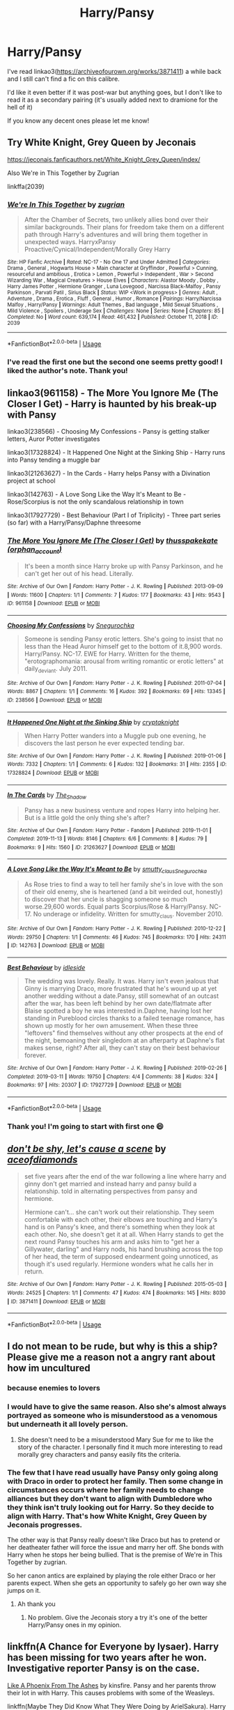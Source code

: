 #+TITLE: Harry/Pansy

* Harry/Pansy
:PROPERTIES:
:Author: ladymacbethsarmy
:Score: 12
:DateUnix: 1595568336.0
:DateShort: 2020-Jul-24
:FlairText: Request
:END:
I've read linkao3([[https://archiveofourown.org/works/3871411]]) a while back and I still can't find a fic on this calibre.

I'd like it even better if it was post-war but anything goes, but I don't like to read it as a secondary pairing (it's usually added next to dramione for the hell of it)

If you know any decent ones please let me know!


** Try White Knight, Grey Queen by Jeconais

[[https://jeconais.fanficauthors.net/White_Knight_Grey_Queen/index/]]

Also We're in This Together by Zugrian

linkffa(2039)
:PROPERTIES:
:Author: reddog44mag
:Score: 7
:DateUnix: 1595570362.0
:DateShort: 2020-Jul-24
:END:

*** [[http://www.hpfanficarchive.com/stories/viewstory.php?sid=2039][*/We're In This Together/*]] by [[http://www.hpfanficarchive.com/stories/viewuser.php?uid=15300][/zugrian/]]

#+begin_quote
  After the Chamber of Secrets, two unlikely allies bond over their similar backgrounds. Their plans for freedom take them on a different path through Harry's adventures and will bring them together in unexpected ways. HarryxPansy Proactive/Cynical/Independent/Morally Grey Harry
#+end_quote

^{/Site/: HP Fanfic Archive *|* /Rated/: NC-17 - No One 17 and Under Admitted *|* /Categories/: Drama , General , Hogwarts House > Main character at Gryffindor , Powerful > Cunning, resourceful and ambitious , Erotica > Lemon , Powerful > Independent , War > Second Wizarding War , Magical Creatures > House Elves *|* /Characters/: Alastor Moody , Dobby , Harry James Potter , Hermione Granger , Luna Lovegood , Narcissa Black-Malfoy , Pansy Parkinson , Parvati Patil , Sirius Black *|* /Status/: WIP <Work in progress> *|* /Genres/: Adult , Adventure , Drama , Erotica , Fluff , General , Humor , Romance *|* /Pairings/: Harry/Narcissa Malfoy , Harry/Pansy *|* /Warnings/: Adult Themes , Bad language , Mild Sexual Situations , Mild Violence , Spoilers , Underage Sex *|* /Challenges/: None *|* /Series/: None *|* /Chapters/: 85 *|* /Completed/: No *|* /Word count/: 639,174 *|* /Read/: 461,432 *|* /Published/: October 11, 2018 *|* /ID/: 2039}

--------------

*FanfictionBot*^{2.0.0-beta} | [[https://github.com/tusing/reddit-ffn-bot/wiki/Usage][Usage]]
:PROPERTIES:
:Author: FanfictionBot
:Score: 2
:DateUnix: 1595570381.0
:DateShort: 2020-Jul-24
:END:


*** I've read the first one but the second one seems pretty good! I liked the author's note. Thank you!
:PROPERTIES:
:Author: ladymacbethsarmy
:Score: 1
:DateUnix: 1595570893.0
:DateShort: 2020-Jul-24
:END:


** linkao3(961158) - The More You Ignore Me (The Closer I Get) - Harry is haunted by his break-up with Pansy

linkao3(238566) - Choosing My Confessions - Pansy is getting stalker letters, Auror Potter investigates

linkao3(17328824) - It Happened One Night at the Sinking Ship - Harry runs into Pansy tending a muggle bar

linkao3(21263627) - In the Cards - Harry helps Pansy with a Divination project at school

linkao3(142763) - A Love Song Like the Way It's Meant to Be - Rose/Scorpius is not the only scandalous relationship in town

linkao3(17927729) - Best Behaviour (Part I of Triplicity) - Three part series (so far) with a Harry/Pansy/Daphne threesome
:PROPERTIES:
:Author: Mogon_
:Score: 4
:DateUnix: 1595584950.0
:DateShort: 2020-Jul-24
:END:

*** [[https://archiveofourown.org/works/961158][*/The More You Ignore Me (The Closer I Get)/*]] by [[https://www.archiveofourown.org/users/orphan_account/pseuds/thusspakekate][/thusspakekate (orphan_account)/]]

#+begin_quote
  It's been a month since Harry broke up with Pansy Parkinson, and he can't get her out of his head. Literally.
#+end_quote

^{/Site/:} ^{Archive} ^{of} ^{Our} ^{Own} ^{*|*} ^{/Fandom/:} ^{Harry} ^{Potter} ^{-} ^{J.} ^{K.} ^{Rowling} ^{*|*} ^{/Published/:} ^{2013-09-09} ^{*|*} ^{/Words/:} ^{11600} ^{*|*} ^{/Chapters/:} ^{1/1} ^{*|*} ^{/Comments/:} ^{7} ^{*|*} ^{/Kudos/:} ^{177} ^{*|*} ^{/Bookmarks/:} ^{43} ^{*|*} ^{/Hits/:} ^{9543} ^{*|*} ^{/ID/:} ^{961158} ^{*|*} ^{/Download/:} ^{[[https://archiveofourown.org/downloads/961158/The%20More%20You%20Ignore%20Me.epub?updated_at=1510032660][EPUB]]} ^{or} ^{[[https://archiveofourown.org/downloads/961158/The%20More%20You%20Ignore%20Me.mobi?updated_at=1510032660][MOBI]]}

--------------

[[https://archiveofourown.org/works/238566][*/Choosing My Confessions/*]] by [[https://www.archiveofourown.org/users/Snegurochka/pseuds/Snegurochka][/Snegurochka/]]

#+begin_quote
  Someone is sending Pansy erotic letters. She's going to insist that no less than the Head Auror himself get to the bottom of it.8,900 words. Harry/Pansy. NC-17. EWE for Harry. Written for the theme, "erotographomania: arousal from writing romantic or erotic letters" at daily_deviant. July 2011.
#+end_quote

^{/Site/:} ^{Archive} ^{of} ^{Our} ^{Own} ^{*|*} ^{/Fandom/:} ^{Harry} ^{Potter} ^{-} ^{J.} ^{K.} ^{Rowling} ^{*|*} ^{/Published/:} ^{2011-07-04} ^{*|*} ^{/Words/:} ^{8867} ^{*|*} ^{/Chapters/:} ^{1/1} ^{*|*} ^{/Comments/:} ^{16} ^{*|*} ^{/Kudos/:} ^{392} ^{*|*} ^{/Bookmarks/:} ^{69} ^{*|*} ^{/Hits/:} ^{13345} ^{*|*} ^{/ID/:} ^{238566} ^{*|*} ^{/Download/:} ^{[[https://archiveofourown.org/downloads/238566/Choosing%20My%20Confessions.epub?updated_at=1387607933][EPUB]]} ^{or} ^{[[https://archiveofourown.org/downloads/238566/Choosing%20My%20Confessions.mobi?updated_at=1387607933][MOBI]]}

--------------

[[https://archiveofourown.org/works/17328824][*/It Happened One Night at the Sinking Ship/*]] by [[https://www.archiveofourown.org/users/cryptaknight/pseuds/cryptaknight][/cryptaknight/]]

#+begin_quote
  When Harry Potter wanders into a Muggle pub one evening, he discovers the last person he ever expected tending bar.
#+end_quote

^{/Site/:} ^{Archive} ^{of} ^{Our} ^{Own} ^{*|*} ^{/Fandom/:} ^{Harry} ^{Potter} ^{-} ^{J.} ^{K.} ^{Rowling} ^{*|*} ^{/Published/:} ^{2019-01-06} ^{*|*} ^{/Words/:} ^{7332} ^{*|*} ^{/Chapters/:} ^{1/1} ^{*|*} ^{/Comments/:} ^{6} ^{*|*} ^{/Kudos/:} ^{132} ^{*|*} ^{/Bookmarks/:} ^{31} ^{*|*} ^{/Hits/:} ^{2355} ^{*|*} ^{/ID/:} ^{17328824} ^{*|*} ^{/Download/:} ^{[[https://archiveofourown.org/downloads/17328824/It%20Happened%20One%20Night%20at.epub?updated_at=1546809344][EPUB]]} ^{or} ^{[[https://archiveofourown.org/downloads/17328824/It%20Happened%20One%20Night%20at.mobi?updated_at=1546809344][MOBI]]}

--------------

[[https://archiveofourown.org/works/21263627][*/In The Cards/*]] by [[https://www.archiveofourown.org/users/The_Shadow/pseuds/The_Shadow][/The_Shadow/]]

#+begin_quote
  Pansy has a new business venture and ropes Harry into helping her. But is a little gold the only thing she's after?
#+end_quote

^{/Site/:} ^{Archive} ^{of} ^{Our} ^{Own} ^{*|*} ^{/Fandom/:} ^{Harry} ^{Potter} ^{-} ^{Fandom} ^{*|*} ^{/Published/:} ^{2019-11-01} ^{*|*} ^{/Completed/:} ^{2019-11-13} ^{*|*} ^{/Words/:} ^{8146} ^{*|*} ^{/Chapters/:} ^{6/6} ^{*|*} ^{/Comments/:} ^{8} ^{*|*} ^{/Kudos/:} ^{79} ^{*|*} ^{/Bookmarks/:} ^{9} ^{*|*} ^{/Hits/:} ^{1560} ^{*|*} ^{/ID/:} ^{21263627} ^{*|*} ^{/Download/:} ^{[[https://archiveofourown.org/downloads/21263627/In%20The%20Cards.epub?updated_at=1588304568][EPUB]]} ^{or} ^{[[https://archiveofourown.org/downloads/21263627/In%20The%20Cards.mobi?updated_at=1588304568][MOBI]]}

--------------

[[https://archiveofourown.org/works/142763][*/A Love Song Like the Way It's Meant to Be/*]] by [[https://www.archiveofourown.org/users/smutty_claus/pseuds/smutty_claus/users/Snegurochka/pseuds/Snegurochka][/smutty_clausSnegurochka/]]

#+begin_quote
  As Rose tries to find a way to tell her family she's in love with the son of their old enemy, she is heartened (and a bit weirded out, honestly) to discover that her uncle is shagging someone so much worse.29,600 words. Equal parts Scorpius/Rose & Harry/Pansy. NC-17. No underage or infidelity. Written for smutty_claus. November 2010.
#+end_quote

^{/Site/:} ^{Archive} ^{of} ^{Our} ^{Own} ^{*|*} ^{/Fandom/:} ^{Harry} ^{Potter} ^{-} ^{J.} ^{K.} ^{Rowling} ^{*|*} ^{/Published/:} ^{2010-12-22} ^{*|*} ^{/Words/:} ^{29750} ^{*|*} ^{/Chapters/:} ^{1/1} ^{*|*} ^{/Comments/:} ^{46} ^{*|*} ^{/Kudos/:} ^{745} ^{*|*} ^{/Bookmarks/:} ^{170} ^{*|*} ^{/Hits/:} ^{24311} ^{*|*} ^{/ID/:} ^{142763} ^{*|*} ^{/Download/:} ^{[[https://archiveofourown.org/downloads/142763/A%20Love%20Song%20Like%20the%20Way.epub?updated_at=1487984010][EPUB]]} ^{or} ^{[[https://archiveofourown.org/downloads/142763/A%20Love%20Song%20Like%20the%20Way.mobi?updated_at=1487984010][MOBI]]}

--------------

[[https://archiveofourown.org/works/17927729][*/Best Behaviour/*]] by [[https://www.archiveofourown.org/users/idleside/pseuds/idleside][/idleside/]]

#+begin_quote
  The wedding was lovely. Really. It was. Harry isn't even jealous that Ginny is marrying Draco, more frustrated that he's wound up at yet another wedding without a date.Pansy, still somewhat of an outcast after the war, has been left behind by her own date/flatmate after Blaise spotted a boy he was interested in.Daphne, having lost her standing in Pureblood circles thanks to a failed teenage romance, has shown up mostly for her own amusement. When these three "leftovers" find themselves without any other prospects at the end of the night, bemoaning their singledom at an afterparty at Daphne's flat makes sense, right? After all, they can't stay on their best behaviour forever.
#+end_quote

^{/Site/:} ^{Archive} ^{of} ^{Our} ^{Own} ^{*|*} ^{/Fandom/:} ^{Harry} ^{Potter} ^{-} ^{J.} ^{K.} ^{Rowling} ^{*|*} ^{/Published/:} ^{2019-02-26} ^{*|*} ^{/Completed/:} ^{2019-03-11} ^{*|*} ^{/Words/:} ^{19750} ^{*|*} ^{/Chapters/:} ^{4/4} ^{*|*} ^{/Comments/:} ^{38} ^{*|*} ^{/Kudos/:} ^{324} ^{*|*} ^{/Bookmarks/:} ^{97} ^{*|*} ^{/Hits/:} ^{20307} ^{*|*} ^{/ID/:} ^{17927729} ^{*|*} ^{/Download/:} ^{[[https://archiveofourown.org/downloads/17927729/Best%20Behaviour.epub?updated_at=1593047660][EPUB]]} ^{or} ^{[[https://archiveofourown.org/downloads/17927729/Best%20Behaviour.mobi?updated_at=1593047660][MOBI]]}

--------------

*FanfictionBot*^{2.0.0-beta} | [[https://github.com/tusing/reddit-ffn-bot/wiki/Usage][Usage]]
:PROPERTIES:
:Author: FanfictionBot
:Score: 1
:DateUnix: 1595584971.0
:DateShort: 2020-Jul-24
:END:


*** Thank you! I'm going to start with first one 😄
:PROPERTIES:
:Author: ladymacbethsarmy
:Score: 1
:DateUnix: 1595600099.0
:DateShort: 2020-Jul-24
:END:


** [[https://archiveofourown.org/works/3871411][*/don't be shy, let's cause a scene/*]] by [[https://www.archiveofourown.org/users/aceofdiamonds/pseuds/aceofdiamonds][/aceofdiamonds/]]

#+begin_quote
  set five years after the end of the war following a line where harry and ginny don't get married and instead harry and pansy build a relationship. told in alternating perspectives from pansy and hermione.

  Hermione can't... she can't work out their relationship. They seem comfortable with each other, their elbows are touching and Harry's hand is on Pansy's knee, and there's something when they look at each other. No, she doesn't get it at all. When Harry stands to get the next round Pansy touches his arm and asks him to "get her a Gillywater, darling" and Harry nods, his hand brushing across the top of her head, the term of supposed endearment going unnoticed, as though it's used regularly. Hermione wonders what he calls her in return.
#+end_quote

^{/Site/:} ^{Archive} ^{of} ^{Our} ^{Own} ^{*|*} ^{/Fandom/:} ^{Harry} ^{Potter} ^{-} ^{J.} ^{K.} ^{Rowling} ^{*|*} ^{/Published/:} ^{2015-05-03} ^{*|*} ^{/Words/:} ^{24525} ^{*|*} ^{/Chapters/:} ^{1/1} ^{*|*} ^{/Comments/:} ^{47} ^{*|*} ^{/Kudos/:} ^{474} ^{*|*} ^{/Bookmarks/:} ^{145} ^{*|*} ^{/Hits/:} ^{8030} ^{*|*} ^{/ID/:} ^{3871411} ^{*|*} ^{/Download/:} ^{[[https://archiveofourown.org/downloads/3871411/dont%20be%20shy%20lets%20cause%20a.epub?updated_at=1430694655][EPUB]]} ^{or} ^{[[https://archiveofourown.org/downloads/3871411/dont%20be%20shy%20lets%20cause%20a.mobi?updated_at=1430694655][MOBI]]}

--------------

*FanfictionBot*^{2.0.0-beta} | [[https://github.com/tusing/reddit-ffn-bot/wiki/Usage][Usage]]
:PROPERTIES:
:Author: FanfictionBot
:Score: 1
:DateUnix: 1595568359.0
:DateShort: 2020-Jul-24
:END:


** I do not mean to be rude, but why is this a ship? Please give me a reason not a angry rant about how im uncultured
:PROPERTIES:
:Author: FadedOnly
:Score: 1
:DateUnix: 1595615782.0
:DateShort: 2020-Jul-24
:END:

*** because enemies to lovers
:PROPERTIES:
:Author: ladymacbethsarmy
:Score: 4
:DateUnix: 1595616957.0
:DateShort: 2020-Jul-24
:END:


*** I would have to give the same reason. Also she's almost always portrayed as someone who is misunderstood as a venomous but underneath it all lovely person.
:PROPERTIES:
:Author: firewheels7
:Score: 1
:DateUnix: 1595618392.0
:DateShort: 2020-Jul-24
:END:

**** She doesn't need to be a misunderstood Mary Sue for me to like the story of the character. I personally find it much more interesting to read morally grey characters and pansy easily fits the criteria.
:PROPERTIES:
:Author: ladymacbethsarmy
:Score: 3
:DateUnix: 1595620329.0
:DateShort: 2020-Jul-25
:END:


*** The few that I have read usually have Pansy only going along with Draco in order to protect her family. Then some change in circumstances occurs where her family needs to change alliances but they don't want to align with Dumbledore who they think isn't truly looking out for Harry. So they decide to align with Harry. That's how White Knight, Grey Queen by Jeconais progresses.

The other way is that Pansy really doesn't like Draco but has to pretend or her deatheater father will force the issue and marry her off. She bonds with Harry when he stops her being bullied. That is the premise of We're in This Together by zugrian.

So her canon antics are explained by playing the role either Draco or her parents expect. When she gets an opportunity to safely go her own way she jumps on it.
:PROPERTIES:
:Author: reddog44mag
:Score: 1
:DateUnix: 1595634695.0
:DateShort: 2020-Jul-25
:END:

**** Ah thank you
:PROPERTIES:
:Author: FadedOnly
:Score: 1
:DateUnix: 1595635894.0
:DateShort: 2020-Jul-25
:END:

***** No problem. Give the Jeconais story a try it's one of the better Harry/Pansy ones in my opinion.
:PROPERTIES:
:Author: reddog44mag
:Score: 1
:DateUnix: 1595636782.0
:DateShort: 2020-Jul-25
:END:


** linkffn(A Chance for Everyone by lysaer). Harry has been missing for two years after he won. Investigative reporter Pansy is on the case.

[[https://kinsfire.fanficauthors.net/Like_A_Phoenix_From_The_Ashes/index/][Like A Phoenix From The Ashes]] by kinsfire. Pansy and her parents throw their lot in with Harry. This causes problems with some of the Weasleys.

linkffn(Maybe They Did Know What They Were Doing by ArielSakura). Harry finds out that he has a betrothal contract with Pansy.

linkffn(Unfortunately Unbreakable by Luan Mao). Harry finds out that he has a betrothal contract with Pansy.

linkffn(My Loveless Haze by The Wandmaker). While Harry is in a coma after winning, Narcissa Malfoy invokes something that requires Ginny to marry Draco. None of them are happy, but Pansy comes to Harry with a proposal.

[[http://home.exetel.com.au/jaina/ASIAF/ASIAF.html][And So I'm A Father]] and its sequel [[http://home.exetel.com.au/jaina/AWHWD/AWHWD.html][And What Have We Done?]] by Jaina. After winning, Harry adopts a couple of war orphans. It turns out they have an older sister named Pansy.
:PROPERTIES:
:Author: steve_wheeler
:Score: 1
:DateUnix: 1595627275.0
:DateShort: 2020-Jul-25
:END:

*** [[https://www.fanfiction.net/s/11716063/1/][*/A Chance for Everyone/*]] by [[https://www.fanfiction.net/u/7425874/lysaer][/lysaer/]]

#+begin_quote
  Harry Potter has disappeared from the Wizarding world, and has been missing for more than 2 years. His two best friends set out to find him, and hire a competent but unlikely companion - investigative reporter Pansy Parkinson. Pansy finds him in a Muggle pub and brings Hermione and Ron there to retrieve him...or so she thinks. Harry/Pansy, background Hermione/Ron
#+end_quote

^{/Site/:} ^{fanfiction.net} ^{*|*} ^{/Category/:} ^{Harry} ^{Potter} ^{*|*} ^{/Rated/:} ^{Fiction} ^{M} ^{*|*} ^{/Chapters/:} ^{21} ^{*|*} ^{/Words/:} ^{50,703} ^{*|*} ^{/Reviews/:} ^{98} ^{*|*} ^{/Favs/:} ^{533} ^{*|*} ^{/Follows/:} ^{331} ^{*|*} ^{/Updated/:} ^{1/31/2016} ^{*|*} ^{/Published/:} ^{1/5/2016} ^{*|*} ^{/Status/:} ^{Complete} ^{*|*} ^{/id/:} ^{11716063} ^{*|*} ^{/Language/:} ^{English} ^{*|*} ^{/Genre/:} ^{Mystery/Romance} ^{*|*} ^{/Characters/:} ^{<Harry} ^{P.,} ^{Pansy} ^{P.>} ^{<Hermione} ^{G.,} ^{Ron} ^{W.>} ^{*|*} ^{/Download/:} ^{[[http://www.ff2ebook.com/old/ffn-bot/index.php?id=11716063&source=ff&filetype=epub][EPUB]]} ^{or} ^{[[http://www.ff2ebook.com/old/ffn-bot/index.php?id=11716063&source=ff&filetype=mobi][MOBI]]}

--------------

[[https://www.fanfiction.net/s/12498956/1/][*/Maybe They Did Know What They Were Doing/*]] by [[https://www.fanfiction.net/u/7285659/ArielSakura][/ArielSakura/]]

#+begin_quote
  During the summer before his 6th year, Harry has a meeting with the Gringotts Goblins, they change his life and inform him of something that Harry just can't believe. [Pansy Parkinson/Harry Potter] Lord Potter, Lord Black, Hogwarts 6th Year, Arranged Marriage
#+end_quote

^{/Site/:} ^{fanfiction.net} ^{*|*} ^{/Category/:} ^{Harry} ^{Potter} ^{*|*} ^{/Rated/:} ^{Fiction} ^{T} ^{*|*} ^{/Chapters/:} ^{12} ^{*|*} ^{/Words/:} ^{85,272} ^{*|*} ^{/Reviews/:} ^{360} ^{*|*} ^{/Favs/:} ^{1,285} ^{*|*} ^{/Follows/:} ^{1,814} ^{*|*} ^{/Updated/:} ^{7/13/2019} ^{*|*} ^{/Published/:} ^{5/22/2017} ^{*|*} ^{/id/:} ^{12498956} ^{*|*} ^{/Language/:} ^{English} ^{*|*} ^{/Characters/:} ^{Harry} ^{P.,} ^{Pansy} ^{P.} ^{*|*} ^{/Download/:} ^{[[http://www.ff2ebook.com/old/ffn-bot/index.php?id=12498956&source=ff&filetype=epub][EPUB]]} ^{or} ^{[[http://www.ff2ebook.com/old/ffn-bot/index.php?id=12498956&source=ff&filetype=mobi][MOBI]]}

--------------

[[https://www.fanfiction.net/s/9076277/1/][*/Unfortunately Unbreakable/*]] by [[https://www.fanfiction.net/u/583529/Luan-Mao][/Luan Mao/]]

#+begin_quote
  Unbreakably bound to someone you can't stand? How unfortunate.
#+end_quote

^{/Site/:} ^{fanfiction.net} ^{*|*} ^{/Category/:} ^{Harry} ^{Potter} ^{*|*} ^{/Rated/:} ^{Fiction} ^{T} ^{*|*} ^{/Chapters/:} ^{4} ^{*|*} ^{/Words/:} ^{19,933} ^{*|*} ^{/Reviews/:} ^{200} ^{*|*} ^{/Favs/:} ^{698} ^{*|*} ^{/Follows/:} ^{377} ^{*|*} ^{/Updated/:} ^{3/16/2013} ^{*|*} ^{/Published/:} ^{3/6/2013} ^{*|*} ^{/Status/:} ^{Complete} ^{*|*} ^{/id/:} ^{9076277} ^{*|*} ^{/Language/:} ^{English} ^{*|*} ^{/Genre/:} ^{Humor} ^{*|*} ^{/Characters/:} ^{Harry} ^{P.,} ^{Pansy} ^{P.} ^{*|*} ^{/Download/:} ^{[[http://www.ff2ebook.com/old/ffn-bot/index.php?id=9076277&source=ff&filetype=epub][EPUB]]} ^{or} ^{[[http://www.ff2ebook.com/old/ffn-bot/index.php?id=9076277&source=ff&filetype=mobi][MOBI]]}

--------------

[[https://www.fanfiction.net/s/3321451/1/][*/My Loveless Haze/*]] by [[https://www.fanfiction.net/u/605003/The-Wandmaker][/The Wandmaker/]]

#+begin_quote
  After the War, the Weasleys and Malfoys use a sacred marriage bonding rite to end their feud. Harry and a certain Slytherin girl are not amused. Written for the 2006 harryholidays fic exchange on LJ. Rated for profanity
#+end_quote

^{/Site/:} ^{fanfiction.net} ^{*|*} ^{/Category/:} ^{Harry} ^{Potter} ^{*|*} ^{/Rated/:} ^{Fiction} ^{T} ^{*|*} ^{/Words/:} ^{5,525} ^{*|*} ^{/Reviews/:} ^{45} ^{*|*} ^{/Favs/:} ^{116} ^{*|*} ^{/Follows/:} ^{18} ^{*|*} ^{/Published/:} ^{1/2/2007} ^{*|*} ^{/Status/:} ^{Complete} ^{*|*} ^{/id/:} ^{3321451} ^{*|*} ^{/Language/:} ^{English} ^{*|*} ^{/Genre/:} ^{Humor/Angst} ^{*|*} ^{/Characters/:} ^{Harry} ^{P.,} ^{Pansy} ^{P.} ^{*|*} ^{/Download/:} ^{[[http://www.ff2ebook.com/old/ffn-bot/index.php?id=3321451&source=ff&filetype=epub][EPUB]]} ^{or} ^{[[http://www.ff2ebook.com/old/ffn-bot/index.php?id=3321451&source=ff&filetype=mobi][MOBI]]}

--------------

*FanfictionBot*^{2.0.0-beta} | [[https://github.com/tusing/reddit-ffn-bot/wiki/Usage][Usage]]
:PROPERTIES:
:Author: FanfictionBot
:Score: 1
:DateUnix: 1595627327.0
:DateShort: 2020-Jul-25
:END:


*** Thank you! ☺️
:PROPERTIES:
:Author: ladymacbethsarmy
:Score: 1
:DateUnix: 1595651259.0
:DateShort: 2020-Jul-25
:END:
